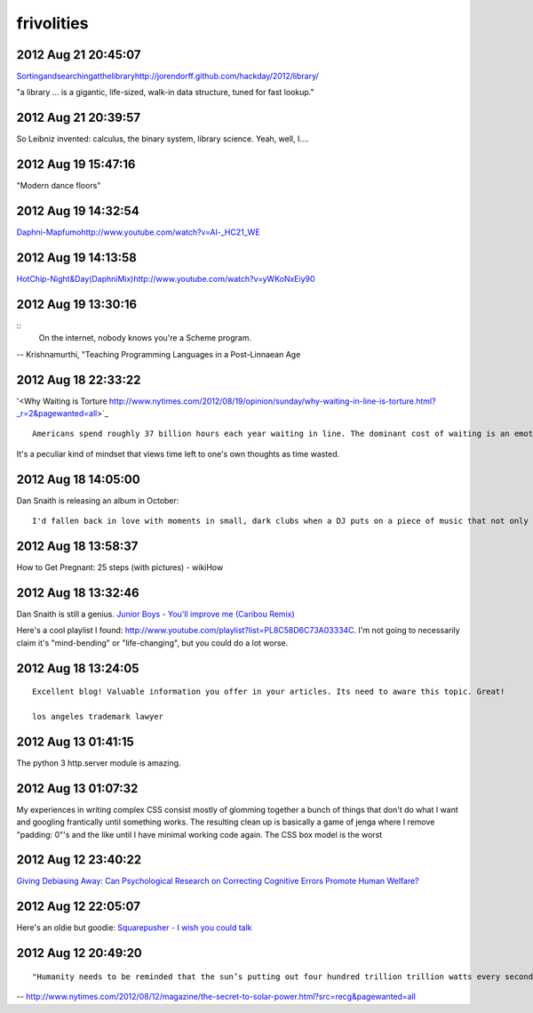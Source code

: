 =========
frivolities
=========


2012 Aug 21 20:45:07
====================
`<Sorting and searching at the library http://jorendorff.github.com/hackday/2012/library/>`_

"a library ... is a gigantic, life-sized, walk-in data structure, tuned for fast lookup."

2012 Aug 21 20:39:57
====================

So Leibniz invented: calculus, the binary system, library science. Yeah, well, I....


2012 Aug 19 15:47:16
====================

"Modern dance floors"

2012 Aug 19 14:32:54
====================

`<Daphni - Mapfumo http://www.youtube.com/watch?v=Al-_HC21_WE>`_

2012 Aug 19 14:13:58
====================

`<Hot Chip - Night & Day (Daphni Mix) http://www.youtube.com/watch?v=yWKoNxEiy90>`_


2012 Aug 19 13:30:16
====================

::
    On the internet, nobody knows you're a Scheme program.

-- Krishnamurthi, "Teaching Programming Languages in a Post-Linnaean Age

2012 Aug 18 22:33:22
====================

'<Why Waiting is Torture http://www.nytimes.com/2012/08/19/opinion/sunday/why-waiting-in-line-is-torture.html?_r=2&pagewanted=all>`_

::

    Americans spend roughly 37 billion hours each year waiting in line. The dominant cost of waiting is an emotional one: stress, boredom, that nagging sensation that one’s life is slipping away. The last thing we want to do with our dwindling leisure time is squander it in stasis. 

It's a peculiar kind of mindset that views time left to one's own thoughts as time wasted.


2012 Aug 18 14:05:00
====================

Dan Snaith is releasing an album in October:

::

    I'd fallen back in love with moments in small, dark clubs when a DJ puts on a piece of music that not only can you not identify but that until you heard it, you could not have conceived of it existing. In contrast to live concerts where bands predictably string together the songs from their most recent album, DJs have the potential to blindside you, be genuinely surprising. As a music producer, the parameters of dance music seem wider. The rhythmic underpinnings are liberating rather than constraining, allowing the rest of the elements to coalesce from a broad palette.


2012 Aug 18 13:58:37
====================

How to Get Pregnant: 25 steps (with pictures) - wikiHow


2012 Aug 18 13:32:46
====================

Dan Snaith is still a genius. `Junior Boys - You'll improve me (Caribou Remix) <http://www.youtube.com/watch?v=bwS1hMqi4jk>`_

Here's a cool playlist I found: http://www.youtube.com/playlist?list=PL8C58D6C73A03334C. I'm not going to necessarily claim it's "mind-bending" or "life-changing", but you could do a lot worse.

2012 Aug 18 13:24:05
====================

::

    Excellent blog! Valuable information you offer in your articles. Its need to aware this topic. Great!
    
    los angeles trademark lawyer


2012 Aug 13 01:41:15
====================

The python 3 http.server module is amazing.


2012 Aug 13 01:07:32
===================

My experiences in writing complex CSS consist mostly of glomming together a bunch of things that don't do what I want and googling frantically until something works. The resulting clean up is basically a game of jenga where I remove "padding: 0"'s and the like until I have minimal working code again. The CSS box model is the worst

2012 Aug 12 23:40:22
====================

`Giving Debiasing Away: Can Psychological Research on Correcting Cognitive Errors Promote Human Welfare? <http://www.nd.edu/~ghaeffel/Lilienfeld2009%20Perspectives%20on%20Psychological%20Science.pdf>`_

2012 Aug 12 22:05:07
====================

Here's an oldie but goodie: `Squarepusher - I wish you could talk <http://www.youtube.com/watch?v=oDdsCOEq8ZU>`_

2012 Aug 12 20:49:20
===============

::

    "Humanity needs to be reminded that the sun’s putting out four hundred trillion trillion watts every second of every day, and we should tap that...We’ve got to brand the sun."
 
-- http://www.nytimes.com/2012/08/12/magazine/the-secret-to-solar-power.html?src=recg&pagewanted=all

